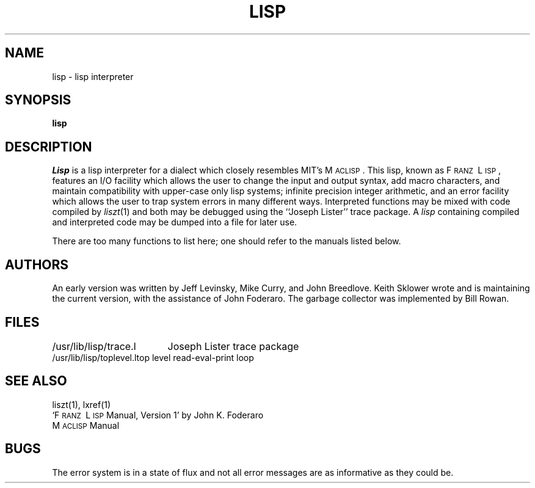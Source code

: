.\" Copyright (c) 1980 Regents of the University of California.
.\" All rights reserved.  The Berkeley software License Agreement
.\" specifies the terms and conditions for redistribution.
.\"
.\"	@(#)lisp.1	6.1 (Berkeley) 4/29/85
.\"
.TH LISP 1 "April 29, 1985"
.UC 4
.SH NAME
lisp \- lisp interpreter
.SH SYNOPSIS
.B lisp
.SH DESCRIPTION
.I Lisp
is a lisp interpreter for a dialect which
closely resembles MIT's M\s-2ACLISP\s0.
This lisp, known as F\s-2RANZ\s0\ L\s-2ISP\s0, features
an I/O facility which allows the user to change the input
and output syntax, add
macro characters, and maintain compatibility with upper-case
only lisp systems;
infinite precision integer arithmetic, and
an error facility which allows the user to trap system errors in 
many different ways.
Interpreted functions may be mixed with code compiled by
.IR liszt (1)
and both may be debugged using the
``Joseph Lister'' trace package.
A
.I lisp
containing compiled and interpreted code may be dumped into
a file for later use.
.LP
There are too many functions to list here; one should refer to the
manuals listed below.
.SH AUTHORS
An early version was written by Jeff Levinsky, Mike Curry, and John Breedlove.
Keith Sklower wrote and is maintaining the current version,
with the assistance of John Foderaro.
The garbage collector was implemented by Bill Rowan.
.SH FILES
.ta 2.4i
/usr/lib/lisp/trace.l	Joseph Lister trace package
.br
/usr/lib/lisp/toplevel.l	top level read-eval-print loop
.SH SEE ALSO
liszt(1), 
lxref(1)
.br
`F\s-2RANZ\s0\ L\s-2ISP\s0  Manual, Version 1'
by John K. Foderaro
.br
M\s-2ACLISP\s0 Manual
.SH "BUGS"
The error system is in a state of flux and not all error messages are
as informative as they could be.
